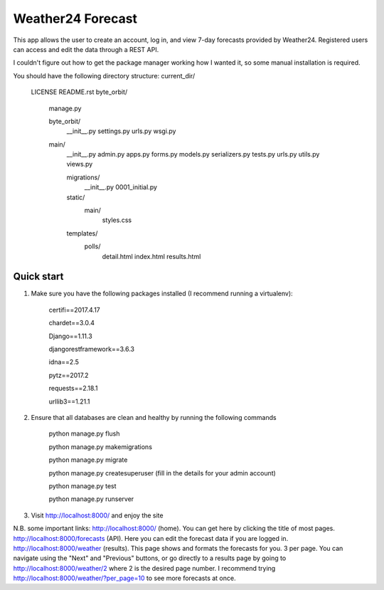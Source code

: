 ====================
Weather24 Forecast
====================

This app allows the user to create an account, log in, and view 7-day forecasts provided by Weather24. Registered users can access and edit the data through a REST API.

I couldn't figure out how to get the package manager working how I wanted it, so some manual installation is required.


You should have the following directory structure:
current_dir/
	LICENSE
	README.rst
	byte_orbit/	
	    manage.py

	    byte_orbit/
	        __init__.py
	        settings.py
	        urls.py
	        wsgi.py

	    main/
	        __init__.py
	        admin.py
	        apps.py
	        forms.py
	        models.py
	        serializers.py
	        tests.py
	        urls.py
	        utils.py
	        views.py

	        migrations/
	            __init__.py
	            0001_initial.py
	        static/
	            main/
	                styles.css
	        templates/
	            polls/
	                detail.html
	                index.html
	                results.html



Quick start
-----------

1. Make sure you have the following packages installed (I recommend running a virtualenv):

	certifi==2017.4.17

	chardet==3.0.4

	Django==1.11.3

	djangorestframework==3.6.3

	idna==2.5

	pytz==2017.2

	requests==2.18.1

	urllib3==1.21.1



2. Ensure that all databases are clean and healthy by running the following commands

	python manage.py flush

	python manage.py makemigrations

	python manage.py migrate

	python manage.py createsuperuser (fill in the details for your admin account)

	python manage.py test

	python manage.py runserver


3. Visit http://localhost:8000/ and enjoy the site

N.B. some important links: 
http://localhost:8000/ (home). You can get here by clicking the title of most pages.
http://localhost:8000/forecasts (API). Here you can edit the forecast data if you are logged in.
http://localhost:8000/weather (results). This page shows and formats the forecasts for you. 3 per page.
You can navigate using the "Next" and "Previous" buttons, or go directly to a results page by going to
http://localhost:8000/weather/2 where 2 is the desired page number.
I recommend trying http://localhost:8000/weather/?per_page=10 to see more forecasts at once.
